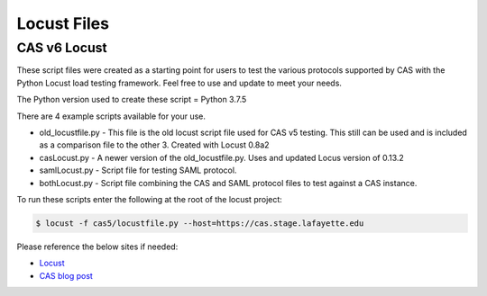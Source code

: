 ============
Locust Files
============

--------------
CAS v6  Locust
--------------
These script files were created as a starting point for users to test the various protocols supported by CAS with the Python Locust load testing framework.  Feel free to use and update to meet your needs.

The Python version used to create these script = Python 3.7.5

There are 4 example scripts available for your use.

- old_locustfile.py - This file is the old locust script file used for CAS v5 testing.  This still can be used and is included as a comparison file to the other 3.  Created with Locust 0.8a2
- casLocust.py - A newer version of the old_locustfile.py.  Uses and updated Locus version of 0.13.2
- samlLocust.py - Script file for testing SAML protocol.
- bothLocust.py - Script file combining the CAS and SAML protocol files to test against a CAS instance.

To run these scripts enter the following at the root of the locust project:

.. code-block:: bash

    $ locust -f cas5/locustfile.py --host=https://cas.stage.lafayette.edu

Please reference the below sites if needed:

- `Locust <https://locust.io/>`_
- `CAS blog post <https://apereo.github.io/2019/11/26/cas62x-locust-load-testing/>`_
